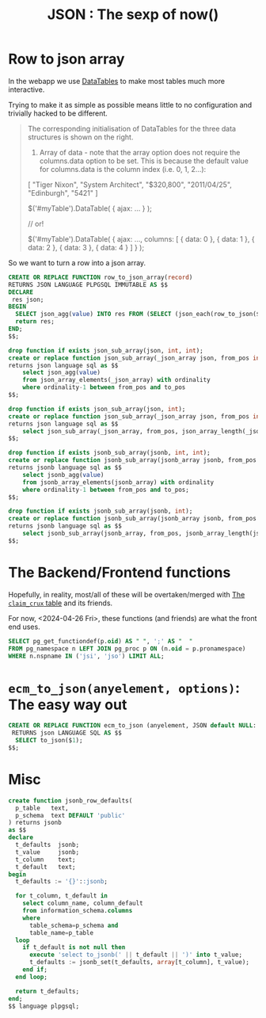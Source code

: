 #+TITLE: JSON : The sexp of now()
#+PROPERTY: header-args:sql :engine postgres :cmdline "\"host=db.ecm.lan port=5432 user=maxclaims dbname=maxclaims\""

* Row to json array

In the webapp we use [[https://datatables.net/manual/ajax#Loading-data][DataTables]] to make most tables much more
interactive.

Trying to make it as simple as possible means little to no
configuration and trivially hacked to be different.

#+begin_quote
The corresponding initialisation of DataTables for the three data
structures is shown on the right.

1) Array of data - note that the array option does not require the
   columns.data option to be set. This is because the default value
   for columns.data is the column index (i.e. 0, 1, 2...):

[
    "Tiger Nixon",
    "System Architect",
    "$320,800",
    "2011/04/25",
    "Edinburgh",
    "5421"
]

$('#myTable').DataTable( {
    ajax: ...
} );
 
// or!
 
$('#myTable').DataTable( {
    ajax: ...,
    columns: [
        { data: 0 },
        { data: 1 },
        { data: 2 },
        { data: 3 },
        { data: 4 }
    ]
} );
#+end_quote

So we want to turn a row into a json array.

#+begin_src sql
  CREATE OR REPLACE FUNCTION row_to_json_array(record)
  RETURNS JSON LANGUAGE PLPGSQL IMMUTABLE AS $$
  DECLARE
   res json;
  BEGIN
    SELECT json_agg(value) INTO res FROM (SELECT (json_each(row_to_json($1))).value) jk;
    return res;
  END;
  $$;	 
#+end_src

#+begin_src sql
drop function if exists json_sub_array(json, int, int);
create or replace function json_sub_array(_json_array json, from_pos int, to_pos int)
returns json language sql as $$
    select json_agg(value)
    from json_array_elements(_json_array) with ordinality
    where ordinality-1 between from_pos and to_pos
$$;

drop function if exists json_sub_array(json, int);
create or replace function json_sub_array(_json_array json, from_pos int)
returns json language sql as $$
    select json_sub_array(_json_array, from_pos, json_array_length(_json_array));
$$;

drop function if exists jsonb_sub_array(jsonb, int, int);
create or replace function jsonb_sub_array(jsonb_array jsonb, from_pos int, to_pos int)
returns jsonb language sql as $$
    select jsonb_agg(value)
    from jsonb_array_elements(jsonb_array) with ordinality
    where ordinality-1 between from_pos and to_pos;
$$;

drop function if exists jsonb_sub_array(jsonb, int);
create or replace function jsonb_sub_array(jsonb_array jsonb, from_pos int)
returns jsonb language sql as $$
    select jsonb_sub_array(jsonb_array, from_pos, jsonb_array_length(jsonb_array));
$$;
#+end_src

#+RESULTS:
| CREATE FUNCTION |
|-----------------|


* The Backend/Frontend functions
Hopefully, in reality, most/all of these will be overtaken/merged with
[[file:~/src/ecm/database/Claim.org::#the-claim_crux-table-cache-and-friends][The =claim_crux= table]] and its friends.

For now, <2024-04-26 Fri>, these functions (and friends) are what the
front end uses.

#+begin_src sql :results verbatim :wrap src sql
  SELECT pg_get_functiondef(p.oid) AS " ", ';' AS "  "
  FROM pg_namespace n LEFT JOIN pg_proc p ON (n.oid = p.pronamespace)
  WHERE n.nspname IN ('jsi', 'jso') LIMIT ALL;
#+end_src

#+RESULTS:
#+begin_src sql
 	  
CREATE OR REPLACE FUNCTION jsi.claim_crux(claim_id integer)
 RETURNS json
 LANGUAGE sql
AS $function$
 -- uses claim without schema
  SELECT jsi.claim_crux(claim) from claim WHERE claim_id = $1;
 $function$
	;
CREATE OR REPLACE FUNCTION jsi.corpus_summary(person)
 RETURNS json
 LANGUAGE sql
AS $function$
   SELECT pongo.json_strip_nulls(json_build_object(
     '_type', 'corpus_summary', 
     '_id', $1.person_id, 
     'full_name', person_name($1),
     'first_name', CASE WHEN (trim(both from $1.first_name) != '')
                   THEN $1.first_name END,
     'last_name', CASE WHEN (trim(both FROM $1.last_name) != '')
                    THEN $1.last_name END,
     'company_name', CASE WHEN (trim(both FROM $1.company_name) != '')
                   THEN $1.company_name END, 
     'email_address', CASE WHEN (trim(both FROM $1.email_address) != '')
                   THEN $1.email_address END, 
     'province', jsi.province($1)
     ))
  $function$
	;
CREATE OR REPLACE FUNCTION jsi.claim_continual_timecard(claim_id integer)
 RETURNS json
 LANGUAGE sql
AS $function$ 
 SELECT jsi.timecard_interim(null::timecard_interim, 
  'timecard-continual', 
  COALESCE((SELECT MAX(date) FROM timecard_interim WHERE claim_id = $1),
  (SELECT MIN(date) FROM timecard WHERE claim_id = $1)),
  (SELECT MAX(date) + INTERVAL '1 second' FROM timecard WHERE claim_id = $1))
   AS json;
  
$function$
	;
CREATE OR REPLACE FUNCTION jsi.claim_balance(claim)
 RETURNS json
 LANGUAGE sql
AS $function$
  SELECT json_build_object(
    '_type', 'claim_balance', 
    '_id', $1.claim_id,
    'deductible', jsi.price($1.deductible),
    'recovered_deductible', jsi.price(claim_recovered_deductible($1.claim_id)),
    'outstanding_deductible', jsi.price(claim_deductible($1.claim_id)), 
    'outstanding_reserve', jsi.price(claim_outstanding_reserve($1.claim_id)),
    'limit_of_cover', jsi.price((SELECT sum(limit_of_cover)
                                   FROM claim_transaction WHERE claim_id = $1.claim_id)
                                ),
    'total_paid', jsi.price(claim_paid($1.claim_id)), 
    'incurred', jsi.price(claim_incurred($1.claim_id)), 
    'headings_balance', jsi.claim_headings_balance($1)
  )
  $function$
	;
CREATE OR REPLACE FUNCTION jsi.claim_cause(claim_id integer)
 RETURNS json
 LANGUAGE sql
AS $function$ 
  SELECT jsi.claim_cause(claim) FROM claim WHERE claim_id = $1
$function$
	;
CREATE OR REPLACE FUNCTION jsi.claim_cause(claim)
 RETURNS json
 LANGUAGE sql
AS $function$ 
  SELECT json_build_object(
   'description', claim_cause_type,
   'code', cause_code)
  FROM claim_cause WHERE claim_cause_type = $1.cause
$function$
	;
CREATE OR REPLACE FUNCTION jsi.active_risk_codes()
 RETURNS json
 LANGUAGE sql
AS $function$
    SELECT json_agg(jsi.risk_code_summary(risk_code.*)) 
     FROM (SELECT * FROM risk_code 
           WHERE last_year_of_account = 9999 
           ORDER BY risk_code.risk_code) AS risk_code
$function$
	;
CREATE OR REPLACE FUNCTION jsi.app_user_role(app_user)
 RETURNS text
 LANGUAGE sql
 STABLE
AS $function$
  SELECT COALESCE(n,nid) FROM
  (SELECT rolname::text AS nid
     FROM pg_roles WHERE rolname::text = 'mu_' || $1.app_user_id) AS uid
  LEFT JOIN (SELECT rolname::text AS n
     FROM pg_roles WHERE rolname::text = $1.username) AS name
 ON (TRUE)
  ;
$function$
	;
CREATE OR REPLACE FUNCTION jsi.cheque(claim_transaction)
 RETURNS json
 LANGUAGE sql
AS $function$
   WITH json AS (  
   SELECT pongo.json_strip_nulls(json_build_object(
    '_type', 'cheque', 
    '_id', $1.transaction_id,
    'payee', jsi.corpus_summary($1.payee_id),
    'recipient', jsi.corpus_summary($1.recipient_id),
    'cheque_number', CASE WHEN (($1.cheque_number != '') 
                                AND ($1.cheque_number != 'None'))
                          THEN $1.cheque_number END,
    'schemes_advance_number',CASE WHEN ($1.schemes_advance_number != '')
                                  THEN $1.schemes_advance_number END,
    'reference_number', CASE WHEN ($1.reference_number != '')
                             THEN $1.reference_number END
    )) AS cheque)

    SELECT cheque FROM json 
     WHERE (cheque->'payee') IS NOT NULL 
     OR (cheque->'cheque_number') IS NOT NULL
     OR (cheque->'schemes_advance_number') IS NOT NULL
     OR (cheque->'reference_number') IS NOT NULL;
  $function$
	;
CREATE OR REPLACE FUNCTION jsi.claim_attachment(integer)
 RETURNS json
 LANGUAGE sql
AS $function$
 SELECT jsi.claim_attachment(attachment) FROM attachment WHERE attachment_id = $1 ;
$function$
	;
CREATE OR REPLACE FUNCTION jsi.claim_attachment(attachment)
 RETURNS json
 LANGUAGE sql
AS $function$  
SELECT json_build_object(
'_type', 'claim-attachment', '_id', $1.attachment_id,
'claim_id', $1.claim_id,
'user', jsi.user_summary($1.app_user_id), 
'date', $1.date::date,
'time', $1.date,
'description', $1.file_description,
'file_name', $1.file_name, 
'content_type', $1.file_type,
'sha1_digest', $1.sha1_digest, 
'archived', $1.archived)
$function$
	;
CREATE OR REPLACE FUNCTION jsi.claim_attachments(integer)
 RETURNS json
 LANGUAGE sql
AS $function$  
SELECT json_build_object(
'_type', 'claim-attachments', '_id', $1,
'attachments', (SELECT json_agg(a) FROM 
                 (SELECT jsi.claim_attachment(attachment) AS a
                   FROM attachment WHERE claim_id = $1 
                   ORDER BY date) AS foo)
)
$function$
	;
CREATE OR REPLACE FUNCTION jsi.contract_summary(contract)
 RETURNS json
 LANGUAGE sql
AS $function$
 
   SELECT pongo.json_strip_nulls(json_build_object(
     '_type', 'contract_summary',
     '_id', $1.contract_id,
     'contract_number', $1.contract_number, 
     'effective_date', $1.effective_date::date,
     'expiry_date', $1.expiry_date::date, 
     'agency', jsi.corpus_summary($1.agency_id),
     'insurance_company', jsi.corpus_summary($1.insurance_company_id),
     'syndicate', jsi.corpus_summary($1.syndicate_id),
     'london_broker', jsi.corpus_summary($1.london_broker_id),
     'authority', (SELECT jsi.price(ca.authority) FROM contract_authority AS ca
                    WHERE contract_id = $1.contract_id)
    ));
$function$
	;
CREATE OR REPLACE FUNCTION jsi.corpus_summary(person_id integer)
 RETURNS json
 LANGUAGE sql
AS $function$
 SELECT jsi.corpus_summary(person) FROM person WHERE person_id = $1
$function$
	;
CREATE OR REPLACE FUNCTION jsi.ensure_timecard(_tj json)
 RETURNS timecard
 LANGUAGE sql
AS $function$
  SELECT jsi.ensure_timecard(($1->>'claim_id')::INTEGER, _tj);
 $function$
	;
CREATE OR REPLACE FUNCTION jsi.claim_authority(claim_id integer)
 RETURNS json
 LANGUAGE sql
AS $function$ 
  SELECT jsi.claim_authority(claim) FROM claim WHERE claim_id = $1
$function$
	;
CREATE OR REPLACE FUNCTION jsi.claim_headings_balance(claim)
 RETURNS json
 LANGUAGE sql
AS $function$
  SELECT json_agg(json_build_object(
   'heading', heading, 
   'outstanding_reserve', jsi.price(outstanding_reserve),
   'total_paid', jsi.price(total_paid),
   'limit_of_cover', (select jsi.price(limit_of_cover) FROM claim_transaction
                                 WHERE claim_id = $1.claim_id
                                   AND transaction_heading = info.heading
                                   AND limit_of_cover IS NOT NULL)

               
   ))
   FROM claim_info_by_heading($1.claim_id) as info
   WHERE total_paid > 0
   OR outstanding_reserve > 0
  $function$
	;
CREATE OR REPLACE FUNCTION jsi.claim_diary(integer)
 RETURNS json
 LANGUAGE sql
AS $function$

 WITH des AS (
   SELECT de FROM 
    (SELECT jsi.diary_entry(diary_entry) AS de
     FROM diary_entry
     WHERE claim_id = $1) AS des 
   ORDER BY 
             CASE WHEN ((de->'outstanding')::text = 'true'::text)
                THEN 0 ELSE 1 END,
             CASE WHEN ((de->'processed')::text = 'false'::text)
                THEN 0 ELSE 1 END,
             (de->'deadline')::text::date,
              (de->'_id')::text::integer

 ), outstanding AS (
  SELECT json_agg(de->'_id') AS o
   from des WHERE (de->'outstanding')::text = 'true'
)

 SELECT json_build_object(
  '_type', 'claim-diary',
  '_id', $1,
  'outstanding',COALESCE((SELECT o from outstanding),
                     array_to_json(ARRAY[]::integer[])), 
  'entries', COALESCE((select json_agg(de) FROM des),
                     array_to_json(ARRAY[]::json[]))
 );
$function$
	;
CREATE OR REPLACE FUNCTION jsi.claim_group(claim)
 RETURNS json
 LANGUAGE sql
AS $function$
        SELECT json_strip_nulls(to_json(grp.*)) FROM (

        SELECT $1.group_leader_id AS leader,
               (SELECT array_agg(
                json_build_object('claim_id', claim_id, 'percent', subscription_percent)
                )
                FROM claim
                WHERE group_leader_id = $1.group_leader_id
                AND group_leader_id IS NOT NULL
                AND claim_id != $1.claim_id) AS peers,
                (SELECT array_agg(
                   json_build_object('claim_id', claim_id, 'percent', subscription_percent)
                  )
                 FROM claim
                 WHERE group_leader_id = $1.claim_id
                ) AS followers

        ) grp;


  $function$
	;
CREATE OR REPLACE FUNCTION jsi.ensure_timecard(_claim_id integer, _tj json)
 RETURNS timecard
 LANGUAGE plpgsql
AS $function$

 DECLARE
  _timecard timecard;
  _date timestamp with time zone := (_tj->>'date')::timestamp with time zone;
  _notes TEXT := _tj->>'notes'; 
 BEGIN

 SELECT timecard.* INTO _timecard
  FROM timecard
  WHERE claim_id = _claim_id
  AND _notes = notes AND _date = timecard.date;

 IF (_timecard.timecard_id IS NULL AND _claim_id IS NOT NULL) THEN
  INSERT INTO timecard(claim_id, date, notes)
  VALUES (_claim_id, _date, _notes)
  RETURNING timecard.* INTO _timecard;
 END IF;
 RETURN _timecard;
END $function$
	;
CREATE OR REPLACE FUNCTION jso."user"(_uid integer, _args json DEFAULT '{}'::json)
 RETURNS json
 LANGUAGE sql
 STABLE
AS $function$
 SELECT to_json(usr)
   FROM (
     SELECT u.*
            , CASE WHEN (g.group_id IS NOT NULL)
              THEN
                 g.members
              ELSE NULL
              END
               AS group_members
            , jso.corpus(person_id) AS corpus
            , (SELECT array_agg(m.group_id) FROM "user".group AS m WHERE u.user_id = ANY (m.members))
              AS group_membership

       FROM "user"."user" u
              LEFT JOIN "user".group g ON (user_id = group_ID)
  WHERE user_id = $1

) usr 
 $function$
	;
CREATE OR REPLACE FUNCTION jsi.contract_summary(contract_id integer)
 RETURNS json
 LANGUAGE sql
AS $function$
   SELECT jsi.contract_summary(contract) FROM contract WHERE contract_id = $1 ;
$function$
	;
CREATE OR REPLACE FUNCTION jsi.claim_summary(claim_id integer)
 RETURNS json
 LANGUAGE sql
AS $function$
 -- uses claim without schema
  SELECT jsi.claim_summary(claim) from claim WHERE claim_id = $1;
 $function$
	;
CREATE OR REPLACE FUNCTION jsi.claim_summary(claim)
 RETURNS json
 LANGUAGE sql
AS $function$
  SELECT
    pongo.json_strip_nulls(
          json_build_object(
   '_type', 'claim-summary', 
   '_id', $1.claim_id,
   'status', $1.status,
   'date_of_loss', $1.date_of_loss::date,      
   'examiner', jsi.corpus_summary($1.adjuster_id),     
   'risk', jsi.risk_summary($1.risk_id) 
  ))

$function$
	;
CREATE OR REPLACE FUNCTION jsi.claim_timelog(integer)
 RETURNS json
 LANGUAGE sql
AS $function$

   WITH RECURSIVE total AS (
     -- The Total
    SELECT now() AS date, jsi.timecard_interim(null::timecard_interim, 
             'timecard-total', 
             (SELECT MIN(date) FROM timecard WHERE claim_id = $1),
             now(), $1) AS jso
   -- The Continual 
   UNION ALL
    SELECT (SELECT MAX(date) + INTERVAL '1 second' FROM timecard WHERE claim_id = $1)
             AS date,
      jsi.timecard_interim(null::timecard_interim, 
      'timecard-continual', 
      COALESCE((SELECT MAX(date) FROM timecard_interim WHERE claim_id = $1),
               (SELECT MIN(date) FROM timecard WHERE claim_id = $1)),
      (SELECT MAX(date) + INTERVAL '1 second' FROM timecard WHERE claim_id = $1),
       $1) AS jso
   UNION ALL
     SELECT date, jsi.timecard_interim(timecard_interim) AS jso
     FROM timecard_interim
     WHERE claim_id = $1
   UNION ALL 
     SELECT date, jsi.timecard(timecard) AS jso
     FROM timecard
     WHERE claim_id = $1
  )

  SELECT json_agg(jso) FROM (SELECT jso FROM total ORDER BY date) AS log
 

$function$
	;
CREATE OR REPLACE FUNCTION jsi.timecard(integer)
 RETURNS json
 LANGUAGE sql
AS $function$
 SELECT jsi.timecard(timecard) FROM timecard WHERE timecard_id = $1;
$function$
	;
CREATE OR REPLACE FUNCTION jsi.timecard(timecard)
 RETURNS json
 LANGUAGE sql
AS $function$
    SELECT pongo.json_strip_nulls(json_build_object(
   '_type', 'claim-timecard',
   '_id', $1.timecard_id,
   'claim_id', $1.claim_id,
   'date', $1.date,
   'user', jsi.user_summary($1.app_user_id), 
   'notes', $1.notes, 
   'billable_hours', $1.minutes,
   'unbillable_hours', $1.unbillable_hours,
   'mileage', $1.mileage_km, 
   'disbursement', $1.disbursements, 
   'attachment', jsi.claim_attachment($1.attachment_id),
   'interim_id', (SELECT timecard_interim_id FROM timecard_interim
                   WHERE date > $1.date AND claim_id = $1.claim_id ORDER BY date ASC LIMIT 1)   
  ));
$function$
	;
CREATE OR REPLACE FUNCTION jsi.timecard_interim(interim_id integer)
 RETURNS json
 LANGUAGE sql
AS $function$ 
  SELECT jsi.timecard_interim(timecard_interim) 
  FROM timecard_interim WHERE timecard_interim_id = $1 ;
$function$
	;
CREATE OR REPLACE FUNCTION jso.contract(contract, _options json DEFAULT '{}'::json)
 RETURNS json
 LANGUAGE sql
 STABLE
AS $function$
 
   SELECT json_strip_nulls(json_build_object(
     'contract_id', $1.contract_id,
     'contract_number', $1.contract_number, 
     'effective_date', $1.effective_date::date,
     'expiry_date', $1.expiry_date::date, 
     'agency', jso.corpus($1.agency_id),
     'insurance_company', jso.corpus($1.insurance_company_id),
     'syndicate', jso.corpus($1.syndicate_id),
     'london_broker', jso.corpus($1.london_broker_id),
     'authority', (SELECT jso.price(ca.authority) FROM contract_authority AS ca
                    WHERE contract_id = $1.contract_id)
    ));
$function$
	;
CREATE OR REPLACE FUNCTION jso.corpus(person_id integer, _args json DEFAULT '{}'::json)
 RETURNS json
 LANGUAGE sql
 STABLE
AS $function$
   SELECT jso.corpus(person, $2) FROM person WHERE person_id = $1
  $function$
	;
CREATE OR REPLACE FUNCTION jsi.diary_entry(diary_entry)
 RETURNS json
 LANGUAGE sql
AS $function$

 SELECT json_build_object(
  '_type', 'diary_entry',
  '_id', $1.diary_entry_id,
  'claim_id', $1.claim_id,
  'processed', $1.processed,
  'outstanding', (CASE WHEN (diary_entry_deadline($1) < now() 
                             AND NOT $1.processed)
                  THEN true ELSE false
                  END),
  'schedule', $1.action_date,
  'deadline', diary_entry_deadline($1),
  'deferred', COALESCE (
              (SELECT json_agg(defer_date) FROM
                (SELECT defer_date
                 FROM defer_diary_entry
                 WHERE diary_entry_id = $1.diary_entry_id
                 ORDER BY defer_date) AS dd),

              array_to_json(ARRAY[]::integer[])),
  'user', jsi.user_summary($1.app_user_id),
  'note', $1.note);

$function$
	;
CREATE OR REPLACE FUNCTION jso.claim(claim_id integer, json DEFAULT '{}'::json)
 RETURNS json
 LANGUAGE sql
 STABLE
AS $function$
 -- uses claim without schema
  SELECT jso.claim(claim, $2) from claim WHERE claim_id = $1;
 $function$
	;
CREATE OR REPLACE FUNCTION jso.claim(claim, _options json DEFAULT '{}'::json)
 RETURNS json
 LANGUAGE sql
 STABLE
AS $function$
  SELECT
  json_strip_nulls(
    json_build_object(
   'claim_id', $1.claim_id,
   'status', $1.status,
   'status_detail', jsi.claim_status_detail($1),
    -- Associates
   'examiner', jso.corpus($1.adjuster_id),
   'adjuster', jso.corpus($1.external_adjuster_id),
   'claimant', jso.corpus($1.plaintiff_id),
   'coverage_counsel', jso.corpus($1.coverage_counsel_id),
   'defense_counsel', jso.corpus($1.defense_counsel_id),
   'restoration_firm_emergency', jso.corpus($1.restoration_firm_emergency_id),
   'restoration_firm_repair', jso.corpus($1.restoration_firm_repair_id),
    -- Metadata
   'metadata', jso.metadata($1),
    -- Timeline
    'timeline', jso.timeline($1),
   'date_of_loss', $1.date_of_loss::date,
   'balance', jso.balance($1),
   'risk', jso.risk($1.risk_id),
   'cause', jso.claim_cause($1),
   'loss', jso.loss($1),
   'authority', jsi.claim_authority($1),
   'subscription_percent', $1.subscription_percent::numeric,
   'timecards', (SELECT json_agg(sub.t) FROM (SELECT to_json(tr) AS t
                                       FROM timecard_report AS tr
                                      WHERE tr.claim_id = $1.claim_id 
                                      ORDER BY date) AS sub),
   'outstanding_diary',  (SELECT json_agg(jsi.diary_entry(diary_entry)) FROM diary_entry

                           WHERE diary_entry_id
                                 IN (SELECT DISTINCT diary_entry_id
                                       FROM diary_entry
                                      WHERE claim_id = $1.claim_id
                                        AND diary_entry_is_outstanding(diary_entry))),
   'transactions', (SELECT json_agg(t.t)
                    FROM
                     (SELECT jso.transaction(t) AS t
                      FROM claim_transaction AS t
                      WHERE t.claim_id = $1.claim_id
                      ORDER BY t.transaction_date, t.transaction_id) AS t),
   'attachments', (SELECT json_agg(ja) FROM 
                    (SELECT jso.claim_attachment(ca) ja
                       FROM claim_attachment AS ca
                         WHERE ca.claim_id = $1.claim_id
                      ORDER BY date) ob),
   'diary', (SELECT jsi.claim_diary($1.claim_id))
  ))

$function$
	;
CREATE OR REPLACE FUNCTION jso.claim_attachment(claim_attachment)
 RETURNS json
 LANGUAGE sql
 STABLE
AS $function$
  SELECT to_json(atat) FROM
  (SELECT $1.filename, $1.sha1, $1.claim_id, $1.date, $1.description,
          jso.user($1.user_id), af.mime
     FROM attachment_file AS af
    WHERE af.sha1 = $1.sha1) atat;
$function$
	;
CREATE OR REPLACE FUNCTION jso.claim_cause(claim_id integer)
 RETURNS json
 LANGUAGE sql
AS $function$ 
   SELECT jso.claim_cause(claim) FROM claim WHERE claim_id = $1
 $function$
	;
CREATE OR REPLACE FUNCTION jso.claim_cause(claim)
 RETURNS json
 LANGUAGE sql
AS $function$ 
   SELECT json_build_object(
    'description', claim_cause_type,
    'code', cause_code)
   FROM claim_cause WHERE claim_cause_type = $1.cause
 $function$
	;
CREATE OR REPLACE FUNCTION jso.contract(contract_id integer, _options json DEFAULT '{}'::json)
 RETURNS json
 LANGUAGE sql
 STABLE
AS $function$
   SELECT jso.contract(contract) FROM contract WHERE contract_id = $1 ;
$function$
	;
CREATE OR REPLACE FUNCTION jso.price(double precision)
 RETURNS text
 LANGUAGE sql
 IMMUTABLE
AS $function$
    SELECT to_char($1, 'FM9999999999999999999900D00')
  $function$
	;
CREATE OR REPLACE FUNCTION jso.price(numeric)
 RETURNS text
 LANGUAGE sql
 IMMUTABLE
AS $function$
    SELECT to_char($1, 'FM9999999999999999999900D00')
  $function$
	;
CREATE OR REPLACE FUNCTION jso.risk(risk_id integer, _options json DEFAULT '{}'::json)
 RETURNS json
 LANGUAGE sql
 STABLE
AS $function$
         SELECT jso.risk(risk, $2) FROM risk WHERE risk_id = $1 ;
      $function$
	;
CREATE OR REPLACE FUNCTION jsi.ensure_claim(_claim json)
 RETURNS claim
 LANGUAGE plpgsql
AS $function$

      DECLARE
       _db_claim claim;
       _date_of_loss DATE ;
       _risk json := _claim->'risk';
       _db_risk risk;
       _examiner person;
       _claimant person;
       _loss json := _claim->'loss';
       _status_detail json := _claim->'status_detail';
       _open_date DATE;
       _reopen_date DATE;
       _close_date DATE;
       _received_date DATE := NULL::DATE;
       _acknowledged_date DATE := NULL::DATE;
       _deductible numeric(10,2) := 0;
      BEGIN

      IF (_loss IS NOT NULL) THEN
        _date_of_loss := _loss->>'date';
      END IF;

      IF (_claim->>'balance' IS NOT NULL) THEN
         _deductible := ((_claim->'balance')->>'deductible')::numeric;
      END IF;


      _date_of_loss := COALESCE(_date_of_loss, (_claim->>'date_of_loss')::date);

      IF (_status_detail IS NOT NULL AND  _status_detail->>'open_date'IS NOT NULL)
       THEN _open_date := (_status_detail->>'open_date')::date ;
      END IF;

      _open_date := COALESCE(_open_date, now()::date);


      IF (_status_detail IS NOT NULL AND  _status_detail->>'reopen_date'IS NOT NULL)
       THEN _reopen_date := (_status_detail->>'reopen_date')::date ;
      END IF;
      IF (_status_detail IS NOT NULL AND  _status_detail->>'close_date'IS NOT NULL)
       THEN _close_date := (_status_detail->>'close_date')::date ;
      END IF;

        IF (_status_detail IS NOT NULL AND  _status_detail->>'received_time'IS NOT NULL)
        THEN _received_date := (_status_detail->>'receive_date')::date ;
          END IF;

        IF (_status_detail IS NOT NULL AND  _status_detail->>'acknowledged_time'IS NOT NULL)
        THEN _acknowledged_date := (_status_detail->>'acknowledged_date')::date ;
        END IF;

      _db_risk := jsi.ensure_risk(_risk);

      _examiner := jsi.ensure_corpus(_claim->'examiner'); 
      IF ((_claim->>'claimant') IS NOT NULL AND pg_typeof((_claim->'claimant'))::text = 'json'
          AND ((_claim->'claimant')->>'last_name' IS NOT NULL OR (_claim->'claimant')->>'company_name' IS NOT NULL))
       THEN _claimant := jsi.ensure_corpus(_claim->'claimant'); 
      END IF;
      
      SELECT claim.* INTO _db_claim
       FROM claim RIGHT JOIN import_claim USING (claim_id)
       WHERE risk_id = _db_risk.risk_id
       AND date_of_loss = _date_of_loss
       AND (info::text = (_claim->'import')::text OR (_claim->'import') IS NULL) ;

      IF (_db_claim IS NULL) THEN
       INSERT INTO claim(status, risk_id, date_of_loss,
                          open_date, close_date, deductible,
       claim_received_time, claim_acknowledged_time, rev_date,
       --  close_date, line_of_business, 
       --deductible, refer_to_underwriters,
       --authority, coverage_counsel_id, defense_counsel_id,
       plaintiff_id, adjuster_id)
       VALUES (_claim->>'status', _db_risk.risk_id, _date_of_loss::timestamp without time zone, 
               _open_date, _close_date, _deductible,
         _received_date, _acknowledged_date, _reopen_date, 

         -- _line_of_business, 
        -- _deductible, _refer_to_underwriters, _authority,
         --_coverage_counsel_id, _defense_counsel_id,
        _claimant.person_id, 
        _examiner.person_id)
       RETURNING claim.* INTO _db_claim;

       INSERT INTO import_claim(claim_id, import_claim_id, info, imported_from, date)
      VALUES (_db_claim.claim_id,_db_claim.claim_id,  (_claim->'import'), (_claim->'import')->>'from', now()) ;

      IF (_loss IS NOT NULL) THEN
       PERFORM jsi.ensure_claim_loss(_db_claim.claim_id, _loss);
      END IF;

      END IF;
      RETURN _db_claim;
     END $function$
	;
CREATE OR REPLACE FUNCTION jsi.ensure_claim_loss(_claim_id integer, _loss json)
 RETURNS json
 LANGUAGE plpgsql
AS $function$
    DECLARE
    BEGIN

     INSERT INTO claim_claim_detail(claim_id,claim_detail_id, detail_text)
       VALUES (_claim_id, (SELECT claim_detail_id FROM claim_detail 
                            RIGHT JOIN claim_detail_type USING (claim_detail_type_id) 
                           RIGHT JOIN risk USING (risk_type_name) 
                          RIGHT JOIN claim USING (risk_id)

                           WHERE code = _loss->>'code' AND claim.claim_id = $1),
        _loss->>'description');

   INSERT INTO loss_detail(claim_id, key, value)
     VALUES (_claim_id, 'Loss Location', (_loss->'address')->>'line1') ;
   INSERT INTO loss_detail(claim_id, key, value)
     VALUES (_claim_id, 'Loss Location #2', (_loss->'address')->>'line2') ;
   INSERT INTO loss_detail(claim_id, key, value)
     VALUES (_claim_id, 'Loss City', (_loss->'address')->>'city') ;
    INSERT INTO loss_detail(claim_id, key, value)
     VALUES (_claim_id, 'Loss Province', (_loss->'address')->>'province') ;
    INSERT INTO loss_detail(claim_id, key, value)
     VALUES (_claim_id, 'Loss Postal Code', (_loss->'address')->>'postal_code') ;
    INSERT INTO loss_detail(claim_id, key, value)
     VALUES (_claim_id, 'Loss Country', 'CA');

     IF (_loss->>'catastrophe' ILIKE 'Fort McMurray%') THEN
      INSERT INTO loss_detail(claim_id, key, value)
       VALUES (_claim_id, 'Cat Name', 'Fort McMurray Wildfire');
      INSERT INTO loss_detail(claim_id, key, value)
       VALUES (_claim_id, 'Cat Code', '16D');
     END IF;

    RETURN jsi.loss(_claim_id);
 END $function$
	;
CREATE OR REPLACE FUNCTION jsi.ensure_contract(_contract json, _options json DEFAULT '{"must_exist" : false, "update" : false}'::json)
 RETURNS contract
 LANGUAGE plpgsql
AS $function$

    DECLARE
      _db_contract contract;
      _must_exist BOOLEAN := (_options->>'must_exist')::boolean;
      _update BOOLEAN := (_options->>'update')::boolean;
      _contract_number TEXT := _contract->>'contract_number';
      _effective_date DATE := _contract->>'effective_date';
      _expiry_date DATE := _contract->>'expiry_date';
      _agency JSON := _contract->'agency';
      _db_agency person;
      _syndicate JSON := _contract->'syndicate';
      _db_syndicate person;
      _london_broker JSON := _contract->'london_broker';
      _db_london_broker person;
    BEGIN

    IF (_update IS NOT NULL AND _update) THEN
       RAISE EXCEPTION 'Update of Contracts not yet implemented';
    END IF;

    SELECT contract.* INTO _db_contract
     FROM contract  
     WHERE contract_number = _contract_number 
     AND (_effective_date IS NULL OR effective_date = _effective_date)
     AND (_expiry_date IS NULL OR expiry_date = _expiry_date);

    IF (_db_contract IS NULL AND _must_exist) THEN
     RAISE EXCEPTION 'Contract % must exist', _contract;
    END IF;

    IF (_db_contract IS NULL) THEN
      IF (_agency::TEXT IS NOT NULL)
       THEN _db_agency := jsi.ensure_corpus(_agency);
     END IF;
     IF (_syndicate::TEXT IS NOT NULL)
       THEN _db_syndicate := jsi.ensure_corpus(_syndicate);
     END IF;
     IF (_london_broker::TEXT IS NOT NULL)
       THEN _db_london_broker := jsi.ensure_corpus(_london_broker);
     END IF;
     INSERT INTO contract(
         contract_number, agency_id, syndicate_id, london_broker_id,
         effective_date, expiry_date)
      VALUES (_contract_number, _db_agency.person_id, _db_syndicate.person_id, 
              _db_london_broker.person_id,
              _effective_date, _expiry_date)
      RETURNING contract.* INTO _db_contract;
    END IF;

    RETURN _db_contract;
   END $function$
	;
CREATE OR REPLACE FUNCTION jsi.ensure_corpus(_corpus json, _options json DEFAULT '{"must_exist" : false,
                                 "update" : false }'::json)
 RETURNS person
 LANGUAGE plpgsql
AS $function$

      DECLARE
        _name TEXT := _corpus->>'name';
        _first_name TEXT := _corpus->>'first_name';
        _last_name TEXT := _corpus->>'last_name';
        _company_name TEXT := _corpus->>'company_name';
        _person person;
        _names TEXT[] := regexp_split_to_array(_corpus->>'name', ' ');
        _address JSON := (_corpus->'address');
        _contact JSON := (_corpus->'contact');
        _must_exist BOOLEAN := (_options->>'must_exist')::boolean;
        _update BOOLEAN := (_options->>'update')::boolean;
      BEGIN
         -- If we just pass a string, it must exist. 
        IF ((json_typeof(_corpus) ='string'))
        THEN
          _name := (json_build_object ('_', _corpus))->>'_';
          _must_exist := true;
        END IF;

       SELECT person.* INTO _person
       FROM person
       WHERE  person_name(person_id)LIKE _name
             OR (_name IS NULL AND person_name(person_id) 
               LIKE person_name(json_populate_record(null::person
                     , json_build_object('first_name', _first_name
                                          ,'last_name', _last_name
                                          ,'company_name', _company_name))));


      IF ((_person IS NULL) AND _must_exist) THEN
        RAISE EXCEPTION 'This person must exist: %', _name;
      END IF;

      IF (_person IS NULL) THEN

         _update := true; 

         -- If there are only 2 names, it's a person
         IF (_first_name IS NULL AND _last_name IS NULL 
             AND _company_name IS NULL AND array_length(_names, 1) = 2) THEN
           INSERT INTO person(first_name, last_name) VALUES (_names[1], _names[2])
             RETURNING person.* INTO _person;
         ELSEIF (_first_name IS NULL AND _last_name IS NULL 
             AND _company_name IS NULL AND _name IS NOT NULL) THEN
           INSERT INTO person(company_name) VALUES (_name)
             RETURNING person.* INTO _person;
         ELSE INSERT INTO person(first_name, last_name, company_name) 
               VALUES (_first_name, _last_name, _company_name)
             RETURNING person.* INTO _person;
         END IF;

      END IF;

      IF (_update IS NOT NULL AND _update AND _address IS NOT NULL) THEN
         UPDATE person SET address1 = _address->>'line1',
                           address2 = _address->>'line2',
                           city = _address->>'city', 
                           province_state_id = (SELECT province_state_id 
                                                FROM province_state
                                                WHERE short_name ILIKE _address->>'province'
                                                OR long_name ILIKE _address->>'province'),
                           postal_code = _address->>'postal_code'
        WHERE person_id = _person.person_id
             RETURNING person.* INTO _person;
      END IF;

     IF (_update IS NOT NULL AND _update AND _contact IS NOT NULL) THEN
       UPDATE person SET home_phone = _contact->>'home_phone',
                         work_phone = _contact->>'work_phone',
                         cell_phone = _contact->>'cell_phone',
                         fax_phone = _contact->>'fax',
                         email_address = _contact->>'email_address'
       WHERE person_id = _person.person_id
       RETURNING person.* INTO _person;
     END IF;

     RETURN _person;

   END $function$
	;
CREATE OR REPLACE FUNCTION jsi.ensure_policy(_policy json, _options json DEFAULT '{"must_exist" : false, "update" : false}'::json)
 RETURNS policy
 LANGUAGE plpgsql
AS $function$

      DECLARE
        _db_policy policy;
        _must_exist BOOLEAN := (_options->>'must_exist')::boolean;
        _update BOOLEAN := (_options->>'update')::boolean;
        _policy_number TEXT := _policy->>'policy_number';
        _effective_date DATE := _policy->>'effective_date';
        _expiry_date DATE := _policy->>'expiry_date';
        _insured JSON := _policy->'insured';
        _db_insured person;
        _agent JSON := _policy->'agent';
        _db_agent person;
    BEGIN
     
      IF (_update IS NOT NULL AND _update) THEN
         RAISE EXCEPTION 'Update of Policys not yet implemented';
      END IF;
     
      SELECT policy.* INTO _db_policy
       FROM policy  
       WHERE policy_number = _policy_number 
       AND (_effective_date IS NULL OR effective_date = _effective_date)
       AND (_expiry_date IS NULL OR expiry_date = _expiry_date);

      IF (_db_policy IS NULL AND _must_exist) THEN
       RAISE EXCEPTION 'Policy % must exist', _policy;
      END IF;

      IF (_db_policy IS NULL) THEN
        IF (_insured::TEXT IS NOT NULL)
         THEN _db_insured := jsi.ensure_corpus(_insured);
       END IF;
        IF (_agent::TEXT IS NOT NULL)
         THEN _db_agent := jsi.ensure_corpus(_agent);
       END IF;
     INSERT INTO policy(policy_number, insured_id, agent_id, effective_date, expiry_date)
       VALUES (_policy_number, _db_insured.person_id, _db_agent.person_id, _effective_date, _expiry_date)
       RETURNING policy.* INTO _db_policy;
      END IF;

      RETURN _db_policy;
     END $function$
	;
CREATE OR REPLACE FUNCTION jsi.ensure_reserve(_claim_id integer, _reserve json)
 RETURNS claim_transaction
 LANGUAGE plpgsql
AS $function$
     DECLARE
       _tranny claim_transaction;
       _date timestamp without time zone := _reserve->>'date';
       _heading text := _reserve->>'heading';
       _amount numeric(10,2) := (_reserve->>'amount')::numeric(10,2);
       _type INTEGER ;
     BEGIN

     SELECT t.* INTO _tranny 
      FROM  claim_transaction AS t
      WHERE t.claim_id = _claim_id
      AND (t.transaction_type_id IN (1,2))
      AND t.transaction_heading = _heading  AND t.transaction_date = _date
      AND t.amount = _amount ;

     -- If there's no claim, we don't import.
     IF (_tranny IS NULL AND _claim_id IS NOT NULL) THEN

      -- If there's one 1 in the past with the same heading, this is an adjustment.
       SELECT transaction_type_id INTO _type
        FROM claim_transaction AS t
        WHERE t.claim_id = _claim_id 
        AND t.transaction_date <= _date
        AND t.transaction_heading = _heading

        AND (t.transaction_type_id IN (1,2));

        IF (_type IS NULL) THEN
          _type := 1;
        ELSE
          _type := 2;
        END IF;

      INSERT INTO claim_transaction(claim_id, transaction_type_id, 
                                    transaction_heading, transaction_date, 
                                    amount)
       VALUES (_claim_id, _type, 
               _heading, _date, _amount)
        RETURNING claim_transaction.* INTO _tranny;
     END IF;

     RETURN _tranny;
    END $function$
	;
CREATE OR REPLACE FUNCTION jsi.ensure_risk(_risk json)
 RETURNS risk
 LANGUAGE plpgsql
AS $function$

    DECLARE
     _type TEXT := COALESCE(_risk->>'type', 'Commercial');
     _db_risk risk;
     _policy policy;
     _contract contract;
    BEGIN
                             
    _policy := jsi.ensure_policy(_risk->'policy');
    _contract := jsi.ensure_contract(_risk->'contract');
   
    SELECT risk.* INTO _db_risk
     FROM risk
     WHERE risk.policy_id = _policy.policy_id
     AND risk.contract_id = _contract.contract_id
     AND risk.risk_type_name = _type;

    IF (_db_risk IS NULL) THEN
     INSERT INTO risk(risk_type_name, policy_id, contract_id)
     VALUES (_type, _policy.policy_id, _contract.contract_id) RETURNING risk.* INTO _db_risk;
    END IF;

    RETURN _db_risk;
   END $function$
	;
CREATE OR REPLACE FUNCTION jsi.ensure_transaction(_claim_id integer, _transaction json)
 RETURNS claim_transaction
 LANGUAGE plpgsql
AS $function$

   DECLARE
     _tranny claim_transaction;
     _date timestamp without time zone := _transaction->>'date';
     _heading text := _transaction->>'heading';
     _amount numeric(10,2) := (_transaction->>'amount')::numeric(10,2);
     _type TEXT := _transaction->>'type';
     _cheque_number TEXT := _transaction->>'cheque_number';
     _payee JSON := _transaction->'payee';
     _db_payee person;
     _reference_number TEXT := _transaction->'reference_number';
     _schemes_advance_number TEXT := _transaction->'schemes_advance_number';
   BEGIN

   SELECT t.* INTO _tranny 
    FROM  claim_transaction AS t
    WHERE t.claim_id = $1
   AND (t.transaction_type_id = (SELECT claim_transaction_type_id
                                 FROM claim_transaction_type
                                 WHERE (description = _type)))
    AND t.transaction_heading = _heading  AND t.transaction_date = _date
    AND t.amount = _amount ;

   IF (_payee IS NOT NULL) THEN
     _db_payee := jsi.ensure_corpus(_payee);
   END IF;
   IF (_tranny.claim_id IS NULL AND _claim_id IS NOT NULL) THEN
    INSERT INTO claim_transaction(claim_id, transaction_type_id, 
                                  transaction_heading, transaction_date, 
                                  amount, cheque_number, payee_id,
                                   reference_number, schemes_advance_number)
     VALUES (_claim_id, (SELECT claim_transaction_type_id
                  FROM claim_transaction_type
                  WHERE description = _type), 
                  _heading, _date, _amount, 
                  COALESCE(_cheque_number, ''), _db_payee.person_id
                 , _reference_number, _schemes_advance_number)
                  RETURNING claim_transaction.* INTO _tranny;
   END IF;

   RETURN _tranny;
  END $function$
	;
CREATE OR REPLACE FUNCTION jsi.login_session(_lid uuid)
 RETURNS json
 LANGUAGE sql
 STABLE
AS $function$

       SELECT to_json(s)
       FROM
         (SELECT jsi.request_user_record(app_user), until AS active_until,
                  (login.session(_lid)).data AS data
           FROM login.active
                  JOIN login.login USING(id)
                  JOIN app_user ON (user_id = app_user_id)
           WHERE id = _lid
         ) AS s ;
     $function$
	;
CREATE OR REPLACE FUNCTION jsi.loss_catastrophe(claim_id integer)
 RETURNS json
 LANGUAGE sql
AS $function$ 
  SELECT jsi.loss_catastrophe(claim) FROM claim WHERE claim_id = $1
$function$
	;
CREATE OR REPLACE FUNCTION jsi.loss_catastrophe(claim)
 RETURNS json
 LANGUAGE sql
AS $function$  
  SELECT pongo.json_strip_nulls(json_build_object(
   'name', (SELECT value FROM loss_detail 
                      WHERE claim_id = $1.claim_id 
                      AND key = 'Cat Name' 
                      LIMIT 1),
   'code', (SELECT value FROM loss_detail 
                      WHERE claim_id = $1.claim_id 
                      AND key = 'Cat Code'
                      LIMIT 1)
    ))
$function$
	;
CREATE OR REPLACE FUNCTION jsi.loss_code(claim_detail_id integer)
 RETURNS json
 LANGUAGE sql
AS $function$ 
  SELECT jsi.loss_code(claim_detail) FROM claim_detail WHERE claim_detail_id = $1
$function$
	;
CREATE OR REPLACE FUNCTION jsi.loss_code(claim_detail)
 RETURNS json
 LANGUAGE sql
AS $function$ 
  SELECT json_build_object(
   'code', $1.code,
   'description', $1.description,
   'risk_type', dt.risk_type_name)
  FROM claim_detail_type AS dt
  WHERE claim_detail_type_id = $1.claim_detail_type_id
$function$
	;
CREATE OR REPLACE FUNCTION jsi.loss_location(claim_id integer)
 RETURNS json
 LANGUAGE sql
AS $function$ 
  SELECT jsi.loss_location(claim) FROM claim WHERE claim_id = $1
$function$
	;
CREATE OR REPLACE FUNCTION jsi.loss(claim_id integer)
 RETURNS json
 LANGUAGE sql
AS $function$ 
  SELECT jsi.loss(claim) FROM claim WHERE claim_id = $1
$function$
	;
CREATE OR REPLACE FUNCTION jsi.price(numeric)
 RETURNS text
 LANGUAGE sql
AS $function$
  SELECT to_char($1, 'FM9999999999999999999900D00')
$function$
	;
CREATE OR REPLACE FUNCTION jsi.province(person)
 RETURNS json
 LANGUAGE sql
AS $function$
 SELECT pongo.json_strip_nulls(json_build_object(
   '_type', 'province', 
   '_id', $1.province_state_id,
   'short_name', short_name, 
   'long_name', long_name
   ))
  FROM province_state WHERE $1.province_state_id = province_state_id
$function$
	;
CREATE OR REPLACE FUNCTION jsi.risk_summary(risk)
 RETURNS json
 LANGUAGE sql
AS $function$
   SELECT pongo.json_strip_nulls(json_build_object(
      '_type', 'risk-summary',
      '_id', $1.risk_id,
      'risk_type', $1.risk_type_name,
      'risk_code', $1.risk_code,
      'policy', jsi.policy_summary($1.policy_id), 
      'contract', jsi.contract_summary($1.contract_id), 
      'claims', (SELECT json_agg(claim_id) 
                  FROM (SELECT claim_id FROM claim WHERE risk_id = $1.risk_id
                        ORDER BY claim_id) AS c)
               
     )) ;
  $function$
	;
CREATE OR REPLACE FUNCTION jsi.request_user(uid integer)
 RETURNS json
 LANGUAGE sql
 STABLE
AS $function$
  SELECT to_json(jsi.request_user_record($1));
$function$
	;
CREATE OR REPLACE FUNCTION jsi.request_user_record(user_id integer)
 RETURNS record
 LANGUAGE sql
 STABLE
AS $function$
  SELECT jsi.request_user_record(app_user) FROM app_user WHERE app_user_id = $1;
$function$
	;
CREATE OR REPLACE FUNCTION jsi.request_user_record(app_user)
 RETURNS record
 LANGUAGE sql
 STABLE
AS $function$
  SELECT $1.app_user_id AS user_id, $1.username AS username,
         jsi.app_user_role($1) AS db_role, $1.admin AS administrator
$function$
	;
CREATE OR REPLACE FUNCTION jsi.risk_claim_summary(claim_id integer)
 RETURNS json
 LANGUAGE sql
AS $function$
 -- uses claim without schema
  SELECT jsi.claim_summary(claim) from claim WHERE claim_id = $1;
 $function$
	;
CREATE OR REPLACE FUNCTION jsi.risk_claim_summary(claim)
 RETURNS json
 LANGUAGE sql
AS $function$
  SELECT
    pongo.json_strip_nulls(
          json_build_object(
   '_type', 'claim-summary', 
   '_id', $1.claim_id,
   'status', $1.status,
   'date_of_loss', $1.date_of_loss::date,      
   'examiner', jsi.corpus_summary($1.adjuster_id)
  ))

$function$
	;
CREATE OR REPLACE FUNCTION jsi.risk_code_summary(text)
 RETURNS json
 LANGUAGE sql
AS $function$
   SELECT jsi.risk_code_summary(risk_code.*) FROM risk_code WHERE risk_code = $1 ;
$function$
	;
CREATE OR REPLACE FUNCTION jsi.risk_code_summary(risk_code)
 RETURNS json
 LANGUAGE sql
AS $function$
   SELECT pongo.json_strip_nulls(json_build_object(
      '_type', 'risk-code-summary',
      '_id', $1.risk_code,
      'code', $1.risk_code,
      'description', $1.description,
      'first_year_of_account', $1.first_year_of_account, 
      'last_year_of_account', $1.last_year_of_account, 
      'terrorism_code', jsi.risk_code_summary($1.terrorism_code)
     )) ;
$function$
	;
CREATE OR REPLACE FUNCTION jsi.policy_summary(policy_id integer)
 RETURNS json
 LANGUAGE sql
AS $function$
   SELECT jsi.policy_summary(policy) FROM policy WHERE policy_id = $1 ;
$function$
	;
CREATE OR REPLACE FUNCTION jsi.policy_summary(policy)
 RETURNS json
 LANGUAGE sql
AS $function$
 
   SELECT json_build_object(
     '_type', 'policy_summary', 
     '_id', $1.policy_id,
     'policy_number', $1.policy_number, 
     'insured', jsi.corpus_summary($1.insured_id),
     'effective_date', $1.effective_date::date,
     'expiry_date', $1.expiry_date::date, 
     'agent', jsi.corpus_summary($1.agent_id),
     'insurance_company', jsi.corpus_summary($1.company_id),
     'underwriter', jsi.corpus_summary($1.underwriter_id),
     'branch', jsi.corpus_summary($1.branch_id),
     'agency_office', jsi.corpus_summary($1.agency_office_id), 
     'deductible', jsi.price($1.deductible)
    );
$function$
	;
CREATE OR REPLACE FUNCTION jsi.risk_summary(risk_id integer)
 RETURNS json
 LANGUAGE sql
AS $function$
   SELECT jsi.risk_summary(risk) FROM risk WHERE risk_id = $1 ;
$function$
	;
CREATE OR REPLACE FUNCTION jsi.risk_crux(risk_id integer)
 RETURNS json
 LANGUAGE sql
AS $function$
     SELECT jsi.risk_crux(risk) FROM risk WHERE risk_id = $1 ;
  $function$
	;
CREATE OR REPLACE FUNCTION jsi.risk_crux(risk)
 RETURNS json
 LANGUAGE sql
AS $function$
     SELECT pongo.json_strip_nulls(json_build_object(
	  '_type', 'risk-crux',
	  '_id', $1.risk_id,
	  'risk_type', $1.risk_type_name,
	  'risk_code', jsi.risk_code_summary($1.risk_code),
	  'risk_number', $1.risk_number,
	  'policy', jsi.policy_summary($1.policy_id), 
	  'contract', jsi.contract_summary($1.contract_id),
	  'london_broker',
	  (jsi.contract_summary($1.contract_id))->'london_broker',
	  'claims', (SELECT json_agg(jsi.risk_claim_summary(claim))
		     FROM (SELECT * FROM claim WHERE risk_id = $1.risk_id ORDER BY claim_id) AS claim)
	 )) ;
    $function$
	;
CREATE OR REPLACE FUNCTION jsi.timecard_interim(timecard_interim, type text DEFAULT 'timecard-interim'::text, start_date timestamp with time zone DEFAULT NULL::timestamp with time zone, end_date timestamp with time zone DEFAULT NULL::timestamp with time zone, claim_id integer DEFAULT NULL::integer)
 RETURNS json
 LANGUAGE sql
AS $function$ 
 WITH start_time AS (
  SELECT COALESCE($3, (SELECT date FROM timecard_interim
                    WHERE claim_id = $1.claim_id
                    AND timecard_interim.date < $1.date
                    ORDER BY date DESC LIMIT 1),
                  (SELECT min(date) FROM timecard WHERE claim_id = $1.claim_id))
         AS time
  ), timecards AS (
    SELECT * FROM timecard, start_time
      WHERE claim_id = (coalesce($5, $1.claim_id))
      AND timecard.date >= start_time.time
      AND timecard.date < (coalesce($4,$1.date)) ORDER BY timecard.date)
    
 SELECT json_build_object(
  '_type', $2,
  '_id', $1.timecard_interim_id,
  'claim_id', (coalesce($5, $1.claim_id)),
  'effective_time',(SELECT time FROM start_time), 
  'expiry_time', (coalesce($4,$1.date)),
  'billable_hours', (SELECT SUM(minutes) FROM timecards),
  'unbillable_hours', (SELECT SUM(unbillable_hours) FROM timecards),
  'mileage', (SELECT SUM(mileage_km) FROM timecards),
  'disbursement', (SELECT SUM(disbursements)::TEXT FROM timecards),
  'timecard_ids', (SELECT json_agg(timecard_id) FROM timecards)
 );
$function$
	;
CREATE OR REPLACE FUNCTION jsi.timecard_interim_crux(integer)
 RETURNS json
 LANGUAGE sql
AS $function$

   SELECT json_object_agg(
   (CASE key
     WHEN '_type' THEN 'timecard-interim-crux' 
     WHEN 'timecard_ids' THEN 'timecards'
     WHEN 'claim_id' THEN 'claim'
     ELSE key 
   END), 
   (CASE key
     WHEN 'claim_id' THEN (jsi.claim_summary(value::text::integer))
     WHEN 'timecard_ids' THEN (SELECT json_agg(tc) FROM
               (SELECT jsi.timecard(timecard) AS tc
               FROM timecard 
               WHERE timecard_id IN (SELECT json_array_elements(value)::text::integer)
               ORDER BY timecard.date)
AS t)
    ELSE value 
    END))

  FROM (SELECT (json_each(interim)).* 
        FROM (SELECT jsi.timecard_interim(t) AS interim 
              FROM timecard_interim AS t 
              WHERE timecard_interim_id = $1) AS t) AS ti;
$function$
	;
CREATE OR REPLACE FUNCTION jsi.transaction(claim_transaction)
 RETURNS json
 LANGUAGE sql
AS $function$
 SELECT pongo.json_strip_nulls(json_build_object(
   '_type', 'transaction', 
   '_id', $1.transaction_id,
   'claim_id', $1.claim_id, 
   'date', $1.transaction_date::date,
   'transaction_date', $1.transaction_date::timestamp with time zone,
   'type', (SELECT description 
            FROM claim_transaction_type 
            WHERE claim_transaction_type_id = $1.transaction_type_id),
   'heading', $1.transaction_heading,
   'amount', $1.amount::text,
   'limit_of_cover', $1.limit_of_cover::text,
   'expense_type', $1.expense_type,
   'cheque', jsi.cheque($1),
   'approved', $1.approved
))
 $function$
	;
CREATE OR REPLACE FUNCTION jsi.user_summary(integer)
 RETURNS json
 LANGUAGE sql
AS $function$
  SELECT jsi.user_summary(app_user) 
   FROM app_user WHERE app_user_id = $1
$function$
	;
CREATE OR REPLACE FUNCTION jso.authority_balance(claim_id integer)
 RETURNS json
 LANGUAGE sql
AS $function$ 
    SELECT jso.authority_balance(claim) FROM claim WHERE claim_id = $1
  $function$
	;
CREATE OR REPLACE FUNCTION jso.authority_balance(claim)
 RETURNS json
 LANGUAGE sql
AS $function$ 
    SELECT json_strip_nulls(json_build_object(
      'over_authority', claim_over_authority($1),
     'over_authority_date', $1.over_authority::date, 
     'contract', jso.price(contract_authority($1)),
     'claim', jso.price($1.authority),
     'actual', jso.price(claim_authority($1))
      ))
  $function$
	;
CREATE OR REPLACE FUNCTION jso.balance(claim)
 RETURNS json
 LANGUAGE sql
AS $function$
   SELECT json_build_object(
     '_type', 'claim_balance', 
     '_id', $1.claim_id,
     'deductible', jso.price($1.deductible),
     'recovered_deductible', jso.price(claim_recovered_deductible($1.claim_id)),
     'outstanding_deductible', jso.price(claim_deductible($1.claim_id)), 
     'outstanding_reserve', jso.price(claim_outstanding_reserve($1.claim_id)),
     'limit_of_cover', jso.price((SELECT sum(limit_of_cover) FROM claim_transaction WHERE claim_id = $1.claim_id)),
     'total_paid', jso.price(claim_paid($1.claim_id)), 
     'incurred', jso.price(claim_incurred($1.claim_id)),
     'authority', jso.authority_balance($1),
     'headings', jso.headings_balance($1)
   )
   $function$
	;
CREATE OR REPLACE FUNCTION jso.cheque(claim_transaction)
 RETURNS json
 LANGUAGE sql
AS $function$
   WITH json AS (
   SELECT json_strip_nulls(json_build_object(
    'payee', jso.corpus($1.payee_id),
    'recipient', jso.corpus($1.recipient_id),
    'cheque_number', CASE WHEN (($1.cheque_number != '')
                                AND ($1.cheque_number != 'None'))
                          THEN $1.cheque_number END,
    'schemes_advance_number',CASE WHEN ($1.schemes_advance_number != '')
                                  THEN $1.schemes_advance_number END,
    'reference_number', CASE WHEN ($1.reference_number != '')
                             THEN $1.reference_number END
    )) AS cheque)

    SELECT cheque FROM json
     WHERE (cheque->'payee') IS NOT NULL
     OR (cheque->'cheque_number') IS NOT NULL
     OR (cheque->'schemes_advance_number') IS NOT NULL
     OR (cheque->'reference_number') IS NOT NULL;
  $function$
	;
CREATE OR REPLACE FUNCTION jsi.user_summary(app_user)
 RETURNS json
 LANGUAGE sql
AS $function$
 SELECT json_build_object(
    '_type', 'user-summary',
    '_id', $1.app_user_id,
    'username', $1.username, 
    'corpus', jsi.corpus_summary($1.person_id),
    'read_only', app_user_is_read_only($1), 
    'admin', $1.admin
   ) ;
$function$
	;
CREATE OR REPLACE FUNCTION jso.corpus(person, _args json DEFAULT '{}'::json)
 RETURNS json
 LANGUAGE sql
 STABLE
AS $function$
    SELECT json_strip_nulls(
      json_build_object(
        'person_id', $1.person_id,
        'full_name', person_name($1),
        'short_name', person_short_name($1),
        'first_name', CASE WHEN (trim(both from $1.first_name) != '') THEN $1.first_name END,
        'last_name', CASE WHEN (trim(both FROM $1.last_name) != '') THEN $1.last_name END,
        'company_name', CASE WHEN (trim(both FROM $1.company_name) != '') THEN $1.company_name END,
        'email_address', CASE WHEN (trim(both FROM $1.email_address) != '')
        THEN $1.email_address END,
        'province', (SELECT
                       json_build_object(
                         'short_name', short_name,
                         'long_name', long_name)
                       FROM province_state WHERE $1.province_state_id = province_state_id)
     ))
  $function$
	;
CREATE OR REPLACE FUNCTION jso.headings_balance(claim)
 RETURNS json
 LANGUAGE sql
AS $function$
    SELECT json_agg(json_build_object(
     'heading', heading,
     'outstanding_reserve', jso.price(outstanding_reserve),
     'total_paid', jso.price(total_paid),
     'limit_of_cover', jso.price(
       (SELECT limit_of_cover
          FROM claim_transaction

         WHERE claim_id = $1.claim_id 
           AND transaction_heading = heading AND transaction_type_id = 1
           AND limit_of_cover IS NOT NULL)
    )))
     FROM (SELECT * FROM claim_info_by_heading($1.claim_id) ORDER BY heading) AS info
     WHERE total_paid > 0
     OR outstanding_reserve > 0
    $function$
	;
CREATE OR REPLACE FUNCTION jso.import(claim)
 RETURNS json
 LANGUAGE sql
 STABLE
AS $function$
    SELECT json_strip_nulls(json_build_object(
      'from', COALESCE((info->'from')::text, imported_from),
      'date', date,
      'number', COALESCE((info->'number')::text, import_claim_id::text)
    ))
   FROM import_claim WHERE claim_id = $1.claim_id
  $function$
	;
CREATE OR REPLACE FUNCTION jso.insert_transaction(json, _options json DEFAULT '{}'::json)
 RETURNS json
 LANGUAGE plpgsql
AS $function$
DECLARE
  _tranny claim_transaction;
  _type_id INT;
  _cheque JSON;
  _cn TEXT DEFAULT NULL;
  _rn TEXT DEFAULT NULL;
  _san TEXT DEFAULT NULL ;
  _pid INT DEFAULT NULL;
BEGIN
  SELECT claim_transaction_type_id INTO _type_id
    FROM claim_transaction_type
   WHERE description = $1->>'type';


  _cheque := $1->'cheque';

  IF (_cheque IS NOT NULL) THEN
    _cn := _cheque->>'cheque_number';
    _rn := _cheque->>'reference_number';
    _san := _cheque->>'schemes_advance_number';
    _pid := (_cheque->'payee')->>'person_id';
  END IF;


  INSERT INTO claim_transaction(
    claim_id, transaction_type_id, transaction_date, transaction_heading
    , limit_of_cover, amount, payee_id, cheque_number
    , reference_number, schemes_advance_number)
  VALUES (($1->>'claim_id')::int, _type_id, ($1->>'date')::timestamp without time zone, $1->>'heading'
          ,($1->>'limit_of_cover')::numeric, ($1->>'amount')::numeric, _pid, _cn
          , _rn, _san)
         RETURNING claim_transaction.* INTO _tranny;

  RETURN jso.transaction(_tranny);
END; $function$
	;
CREATE OR REPLACE FUNCTION jso.loss(claim_id integer)
 RETURNS json
 LANGUAGE sql
AS $function$ 
    SELECT jso.loss(claim) FROM claim WHERE claim_id = $1
  $function$
	;
CREATE OR REPLACE FUNCTION jso.loss(claim)
 RETURNS json
 LANGUAGE sql
AS $function$ 
    SELECT json_strip_nulls(json_build_object(
     'date', $1.date_of_loss::date, 
     'description', detail_text,
     'loss_code', jso.loss_code(claim_detail_id),
     'location', jso.loss_location($1),
     'catastrophe', jso.loss_catastrophe($1)))
    FROM claim_claim_detail 
    WHERE claim_id = $1.claim_id
  $function$
	;
CREATE OR REPLACE FUNCTION jso.loss_catastrophe(claim_id integer)
 RETURNS json
 LANGUAGE sql
AS $function$ 
  SELECT jso.loss_catastrophe(claim) FROM claim WHERE claim_id = $1
$function$
	;
CREATE OR REPLACE FUNCTION jso.loss_catastrophe(claim)
 RETURNS json
 LANGUAGE sql
AS $function$  
  SELECT json_strip_nulls(json_build_object(
   'name', (SELECT value FROM loss_detail 
                      WHERE claim_id = $1.claim_id 
                      AND key = 'Cat Name' 
                      LIMIT 1),
   'code', (SELECT value FROM loss_detail 
                      WHERE claim_id = $1.claim_id 
                      AND key = 'Cat Code'
                      LIMIT 1)
    ))
$function$
	;
CREATE OR REPLACE FUNCTION jso.loss_code(claim_detail_id integer)
 RETURNS json
 LANGUAGE sql
AS $function$ 
  SELECT jso.loss_code(claim_detail) FROM claim_detail WHERE claim_detail_id = $1
$function$
	;
CREATE OR REPLACE FUNCTION jso.loss_code(claim_detail)
 RETURNS json
 LANGUAGE sql
AS $function$ 
  SELECT json_build_object(
   'code', $1.code,
   'description', $1.description,
   'risk_type', dt.risk_type_name)
  FROM claim_detail_type AS dt
  WHERE claim_detail_type_id = $1.claim_detail_type_id
$function$
	;
CREATE OR REPLACE FUNCTION jso.loss_location(claim_id integer)
 RETURNS json
 LANGUAGE sql
AS $function$ 
  SELECT jso.loss_location(claim) FROM claim WHERE claim_id = $1
$function$
	;
CREATE OR REPLACE FUNCTION jso.loss_location(claim)
 RETURNS json
 LANGUAGE sql
AS $function$ 
  SELECT json_strip_nulls(json_build_object(
   'line1', (SELECT value FROM loss_detail 
                      WHERE claim_id = $1.claim_id 
                      AND key = 'Loss Location' 
                      LIMIT 1),
   'line2', (SELECT value FROM loss_detail 
                      WHERE claim_id = $1.claim_id 
                      AND key = 'Loss Location #2' 
                      LIMIT 1), 
   'city', (SELECT value FROM loss_detail 
                      WHERE claim_id = $1.claim_id 
                      AND key = 'Loss City' 
                      LIMIT 1),
   'province', (SELECT value FROM loss_detail 
                      WHERE claim_id = $1.claim_id 
                      AND key = 'Loss Province' 
                      LIMIT 1),
   'country', (SELECT value FROM loss_detail 
                      WHERE claim_id = $1.claim_id 
                      AND key = 'Loss Country' 
                      LIMIT 1),
   'postal_code', (SELECT value FROM loss_detail 
                      WHERE claim_id = $1.claim_id 
                      AND key = 'Loss Postal Code' 
                      LIMIT 1)
    ))
$function$
	;
CREATE OR REPLACE FUNCTION jso.metadata(claim)
 RETURNS json
 LANGUAGE sql
 STABLE
AS $function$
   SELECT json_strip_nulls(
     json_build_object(
       'status', $1.status,
       'update', (select update FROM claim_update WHERE claim_id = $1.claim_id),
       'denial', $1.denial,
       'refer_to_underwriters', $1.refer_to_underwriters,
       'open_for_recovery', $1.open_for_recovery,
       'peer_reviewed', $1.peer_reviewed_date,
       'lineage', $1.lineage,
       'line_of_business', $1.line_of_business,
       'industry_code', (SELECT to_json(ibc_code.*)
                            FROM claim_ibc_code AS cic RIGHT JOIN ibc_code USING (industry)
                           WHERE  cic.claim_id = $1.claim_id),
       'coverage', $1.coverage,
       'import', jso.import($1), 
       'over_authority', claim_over_authority($1)
       )
     );
   $function$
	;
CREATE OR REPLACE FUNCTION jso.policy(policy_id integer, _options json DEFAULT '{}'::json)
 RETURNS json
 LANGUAGE sql
 STABLE
AS $function$
     SELECT jso.policy(policy, $2) FROM policy WHERE policy_id = $1;
  $function$
	;
CREATE OR REPLACE FUNCTION jso.policy(policy, _options json DEFAULT '{}'::json)
 RETURNS json
 LANGUAGE sql
 STABLE
AS $function$

     SELECT json_strip_nulls(json_build_object(
       'policy_id', $1.policy_id,
       'policy_number', $1.policy_number,
       'insured_id', $1.insured_id,
       'insured', CASE WHEN ($2->'insured' IS NULL OR $2->>'insured' != 'false') 
                   THEN jso.corpus($1.insured_id) END,
       'effective_date', $1.effective_date::date,
       'expiry_date', $1.expiry_date::date,
       'agent', jso.corpus($1.agent_id),
       'insurance_company', jso.corpus($1.company_id),
       'underwriter', jso.corpus($1.underwriter_id),
       'branch', jso.corpus($1.branch_id),
       'agency_office', jso.corpus($1.agency_office_id),
       'deductible', jso.price($1.deductible),
       'risks',
       CASE WHEN ($2->>'risks' IS NOT NULL AND ($2->>'risks') != 'false')
       THEN ((SELECT array_agg(jso.risk(risk, '{"policy": false}'))
                FROM risk WHERE risk.policy_id = $1.policy_id))
       END
     ))
  $function$
	;
CREATE OR REPLACE FUNCTION jso.risk(risk, _options json DEFAULT '{}'::json)
 RETURNS json
 LANGUAGE sql
 STABLE
AS $function$
         SELECT --json_strip_nulls(
        json_build_object(
            'risk_id', $1.risk_id,
            'risk_type', $1.risk_type_name,
            'code', jso.risk_code($1.risk_code),
--           - 'number', number
            'policy', CASE WHEN (($2->>'policy' IS NULL)
                                 OR ($2->>'policy' != 'false'))
                                 THEN jso.policy($1.policy_id) END,
            'contract', jso.contract($1.contract_id),
            'claims',  (SELECT array_agg(c.claim_id)
                          FROM (SELECT * FROM claim WHERE risk_id = $1.risk_id
                                 ORDER BY claim_id) AS c)
           )
   --) ;
        $function$
	;
CREATE OR REPLACE FUNCTION jso.risk_code(text, _options json DEFAULT '{}'::json)
 RETURNS json
 LANGUAGE sql
 STABLE
AS $function$
   SELECT jso.risk_code(risk_code.*) FROM risk_code WHERE risk_code = $1 ;
$function$
	;
CREATE OR REPLACE FUNCTION jso.risk_code(risk_code, _options json DEFAULT '{}'::json)
 RETURNS json
 LANGUAGE sql
 STABLE
AS $function$
   SELECT json_strip_nulls(json_build_object(
      'code', $1.risk_code,
      'description', $1.description,
      'first_year_of_account', $1.first_year_of_account, 
      'last_year_of_account', $1.last_year_of_account, 
      'terrorism_code', jso.risk_code($1.terrorism_code)
     )) ;
$function$
	;
CREATE OR REPLACE FUNCTION jso.timeline(claim)
 RETURNS json
 LANGUAGE sql
 STABLE
AS $function$
   SELECT json_strip_nulls(
     json_build_object(
       'date_of_loss', $1.date_of_loss::date,
       'open_date', $1.open_date::date,
       'close_date', $1.close_date::date,
       'reopen_date', $1.rev_date::date,
       'claim_received', $1.claim_received_time,
       'claim_acknowledged', $1.claim_acknowledged_time,
       'insured_contacted', $1.insured_contacted_time,
       'first_site_visit', $1.first_site_visit_time,
       'recovery_subrogation', $1.recovery_subrogation_date,
       'peer_reviewed', $1.peer_reviewed_date,
       'over_authority', $1.over_authority 

     ));
   $function$
	;
CREATE OR REPLACE FUNCTION jso.transaction(claim_transaction)
 RETURNS json
 LANGUAGE sql
AS $function$
  SELECT json_strip_nulls(json_build_object(
    'transaction_id', $1.transaction_id,
    'claim_id', $1.claim_id,
    'date', $1.transaction_date,
    'type', $1.type,
    'heading', $1.transaction_heading,
    'amount', $1.amount::text,
    'expense_type', $1.expense_type,
    'cheque', jso.cheque($1),
    'limit_of_cover', $1.limit_of_cover::text,
    'approved', $1.approved
 ))
  $function$
	;
CREATE OR REPLACE FUNCTION jso.transaction_select_values()
 RETURNS json
 LANGUAGE sql
 STABLE
AS $function$
  SELECT json_build_object(
    'type', (SELECT array_agg(to_json(t))
              FROM (SELECT claim_transaction_type_id AS id,
                      description AS name
                      FROM claim_transaction_type ORDER BY claim_transaction_type_id) t
    ),
    'heading', (SELECT array_agg(to_json(h))
                  FROM (SELECT claim_transaction_heading_name  AS name,
                               (claim_transaction_heading_name
                                 = ANY (claim_transaction_indemnity_headings())
                               ) AS indemnity
                          FROM claim_transaction_heading) h
    ),
    'expense', (SELECT array_agg(to_json(r))
                  FROM (SELECT claim_transaction_expense_type_name  AS name
                          FROM claim_transaction_expense_type) r
    )
  );
$function$
	;
CREATE OR REPLACE FUNCTION jsi.claim_authority(claim)
 RETURNS json
 LANGUAGE sql
AS $function$ 
  SELECT pongo.json_strip_nulls(json_build_object(
   '_type', 'claim_authority',
   '_id', $1.claim_id,
   'over_authority', claim_over_authority($1),
   'over_authority_date', $1.over_authority::date, 
   'contract_authority', jsi.price(contract_authority($1)),
   'claim_authority', jsi.price(claim_authority($1))
    ))
$function$
	;
CREATE OR REPLACE FUNCTION jsi.claim_crux(claim)
 RETURNS json
 LANGUAGE sql
AS $function$
     SELECT
       pongo.json_strip_nulls(
             json_build_object(
      '_type', 'claim_crux',
      '_id', $1.claim_id,
      'status', $1.status,
      'status_detail', jsi.claim_status_detail($1),
      'label', $1.label,
      'examiner', jsi.corpus_summary($1.adjuster_id),
      'group', jsi.claim_group($1),
      'lineage', $1.lineage,
      'external_adjuster', jsi.corpus_summary($1.external_adjuster_id),
      'claimant', jsi.corpus_summary($1.plaintiff_id),
      'coverage_counsel', jsi.corpus_summary($1.coverage_counsel_id),
      'line_of_business', $1.line_of_business,
      'defense_counsel', jsi.corpus_summary($1.defense_counsel_id),
      'restoration_firm_emergency', jsi.corpus_summary($1.restoration_firm_emergency_id),
      'restoration_firm_repair', jsi.corpus_summary($1.restoration_firm_repair_id),
      'industry', (SELECT to_json(ibc_code.*)
                   FROM claim_ibc_code AS cic RIGHT JOIN ibc_code USING (industry)
                   WHERE  cic.claim_id = $1.claim_id),
      'coverage', $1.coverage,
      'date_of_loss', $1.date_of_loss::date,
      'balance', jsi.claim_balance($1),

      'risk', jsi.risk_crux($1.risk_id),
      'cause', jsi.claim_cause($1),
      'loss', jsi.loss($1),
      'authority', jsi.claim_authority($1),
      'subscription_percent', $1.subscription_percent,
      'outstanding_diary',  (SELECT json_agg(jsi.diary_entry(diary_entry)) FROM diary_entry
                              WHERE claim_id = $1.claim_id
                              AND diary_entry_is_outstanding(diary_entry)),
      'transactions', (SELECT json_agg(t.t)
                       FROM
                        (SELECT jsi.transaction(t) AS t
                         FROM claim_transaction AS t
                         WHERE t.claim_id = $1.claim_id
                         ORDER BY t.transaction_date, t.transaction_id) AS t),
      'attachments', (SELECT json_agg(a.a)
                       FROM
                        (SELECT jsi.claim_attachment(a) AS a
                         FROM attachment AS a
                         WHERE a.claim_id = $1.claim_id
                         ORDER BY a.date, a.attachment_id) AS a),
      'diary', (SELECT jsi.claim_diary($1.claim_id)),
      'timelog', (SELECT jsi.claim_timelog($1.claim_id))
     ))

   $function$
	;
CREATE OR REPLACE FUNCTION jsi.claim_status_detail(claim)
 RETURNS json
 LANGUAGE sql
AS $function$
       SELECT pongo.json_strip_nulls(
  	json_build_object(
  	  '_type', 'claim_status_detail',
  	  '_id', $1.claim_id,
  	  'status', $1.status,
  	   'label', $1.label,
  	  'update', (select update FROM claim_update WHERE claim_id = $1.claim_id),
  	  'open_date', $1.open_date::date,
  	  'date_claim_made', $1.date_claim_made::date,
  	  'close_date', $1.close_date::date,
  	  'reopen_date', $1.rev_date::date,
  	  'claim_received_time', $1.claim_received_time,
  	  'claim_acknowledged_time', $1.claim_acknowledged_time,
  	  'insured_contacted_time', $1.insured_contacted_time,
  	  'first_site_visit_time', $1.first_site_visit_time,
  	  'denial', $1.denial,
  	  'date_of_denial', $1.date_of_denial,
  	  'reason_for_denial', $1.reason_for_denial,
            'complaint', $1.complaint,
  	  'refer_to_underwriters', $1.refer_to_underwriters,
  	  'open_for_recovery', CASE WHEN ($1.open_for_recovery)
  				       THEN true
        ELSE null
  				  END,
  	  'recovery_subrogation_date', $1.recovery_subrogation_date::date,
  	  'peer_reviewed', CASE WHEN ($1.peer_reviewed_date IS NOT NULL)
  				       THEN true
        ELSE null
  				  END,
  	  'peer_reviewed_date', $1.peer_reviewed_date::date

  	));
       $function$
	;
CREATE OR REPLACE FUNCTION jsi.diary_schedule_numbers(app_user DEFAULT current_app_user())
 RETURNS json
 LANGUAGE sql
AS $function$
  WITH deadline AS (
    SELECT diary_entry_id, 
     GREATEST(action_date, MAX(defer_date)) AS deadline
    FROM diary_entry
    LEFT JOIN defer_diary_entry
    USING (diary_entry_id)
    WHERE app_user_id = $1.app_user_id
    AND NOT processed GROUP BY diary_entry_id)

 SELECT json_build_object (
   '_type', 'diary-schedule-numbers', 
   '_id', $1.app_user_id,
   'user', jsi.user_summary($1),
   'total', (SELECT count(*) FROM deadline),
   'overdue', (SELECT count(*) FROM deadline WHERE deadline < now()::date),
   'today', (SELECT count(*) FROM deadline WHERE deadline = now()::date),
   'tomorrow', (SELECT count(*) FROM deadline WHERE deadline = now()::date + INTERVAL '1 day'), 
   'one_week', (SELECT count(*) FROM deadline WHERE 
               deadline > now()::date + INTERVAL '1 day' 
               AND deadline <= now()::date + INTERVAL '1 day' + INTERVAL '1 week'), 
   'future', (SELECT count(*) FROM deadline WHERE 
               deadline >  now()::date + INTERVAL '1 day' + INTERVAL '1 week')
)
$function$
	;
CREATE OR REPLACE FUNCTION jsi.loss(claim)
 RETURNS json
 LANGUAGE sql
AS $function$ 
  SELECT pongo.json_strip_nulls(json_build_object(
   'date', $1.date_of_loss::date, 
   'description', detail_text,
   'loss_code', jsi.loss_code(claim_detail_id),
   'location', jsi.loss_location($1),
   'catastrophe', jsi.loss_catastrophe($1)))
  FROM claim_claim_detail 
  WHERE claim_id = $1.claim_id
$function$
	;
CREATE OR REPLACE FUNCTION jsi.loss_location(claim)
 RETURNS json
 LANGUAGE sql
AS $function$ 
  SELECT pongo.json_strip_nulls(json_build_object(
   'address_line_1', (SELECT value FROM loss_detail 
                      WHERE claim_id = $1.claim_id 
                      AND key = 'Loss Location' 
                      LIMIT 1),
   'address_line_2', (SELECT value FROM loss_detail 
                      WHERE claim_id = $1.claim_id 
                      AND key = 'Loss Location #2' 
                      LIMIT 1), 
   'city', (SELECT value FROM loss_detail 
                      WHERE claim_id = $1.claim_id 
                      AND key = 'Loss City' 
                      LIMIT 1),
   'province', (SELECT value FROM loss_detail 
                      WHERE claim_id = $1.claim_id 
                      AND key = 'Loss Province' 
                      LIMIT 1),
   'country', (SELECT value FROM loss_detail 
                      WHERE claim_id = $1.claim_id 
                      AND key = 'Loss Country' 
                      LIMIT 1),
   'postal_code', (SELECT value FROM loss_detail 
                      WHERE claim_id = $1.claim_id 
                      AND key = 'Loss Postal Code' 
                      LIMIT 1)
    ))
$function$
	;
#+end_src



* ~ecm_to_json(anyelement, options)~: The easy way out

#+begin_src sql
CREATE OR REPLACE FUNCTION ecm_to_json (anyelement, JSON default NULL::JSON)
 RETURNS json LANGUAGE SQL AS $$
  SELECT to_json($1);
$$;
#+end_src


* Misc
#+PROPERTY: header-args:sql :engine postgres :cmdline "\"host=ecm.maxwellclaims.net port=5432 user=maxclaims dbname=maxclaims\""
#+begin_src sql
create function jsonb_row_defaults(
  p_table   text,
  p_schema  text DEFAULT 'public'
) returns jsonb
as $$
declare
  t_defaults  jsonb;
  t_value     jsonb;
  t_column    text;
  t_default   text;
begin
  t_defaults := '{}'::jsonb;

  for t_column, t_default in
    select column_name, column_default
    from information_schema.columns
    where
      table_schema=p_schema and
      table_name=p_table
  loop
    if t_default is not null then
      execute 'select to_jsonb(' || t_default || ')' into t_value;
      t_defaults := jsonb_set(t_defaults, array[t_column], t_value);
    end if;
  end loop;

  return t_defaults;
end;
$$ language plpgsql;
#+end_src

#+RESULTS:
| CREATE FUNCTION |
|-----------------|
